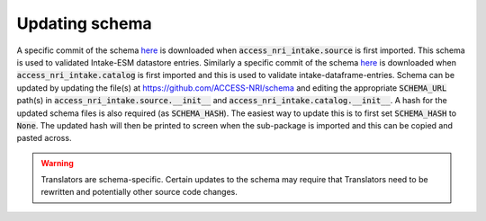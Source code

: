 .. _schema:

Updating schema
===============

A specific commit of the schema `here <https://github.com/ACCESS-NRI/schema/blob/main/file_asset.json>`_ is 
downloaded when :code:`access_nri_intake.source` is first imported. This schema is used to validated Intake-ESM 
datastore entries. Similarly a specific commit of the schema 
`here <https://github.com/ACCESS-NRI/schema/blob/main/experiment_asset.json>`_ is downloaded when 
:code:`access_nri_intake.catalog` is first imported and this is used to validate intake-dataframe-entries. 
Schema can be updated by updating the file(s) at https://github.com/ACCESS-NRI/schema and editing the 
appropriate :code:`SCHEMA_URL` path(s) in :code:`access_nri_intake.source.__init__` and 
:code:`access_nri_intake.catalog.__init__`. A hash for the updated schema files is also required (as 
:code:`SCHEMA_HASH`). The easiest way to update this is to first set :code:`SCHEMA_HASH` to :code:`None`. The 
updated hash will then be printed to screen when the sub-package is imported and this can be copied and pasted 
across.

.. warning::

   Translators are schema-specific. Certain updates to the schema may require that Translators need to be 
   rewritten and potentially other source code changes.
